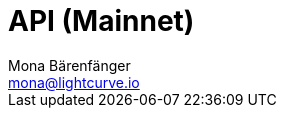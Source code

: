 = API (Mainnet)
Mona Bärenfänger <mona@lightcurve.io>
:description: The Lisk Core API specification describes all available API endpoints of Lisk Core nodes connected to Mainnet. It also provides the possibility to send requests to a node and receive live responses.
:page-aliases: api-mainnet.adoc
:page-layout: swagger
:page-swagger-url: https://node.lisk.io/api/spec
